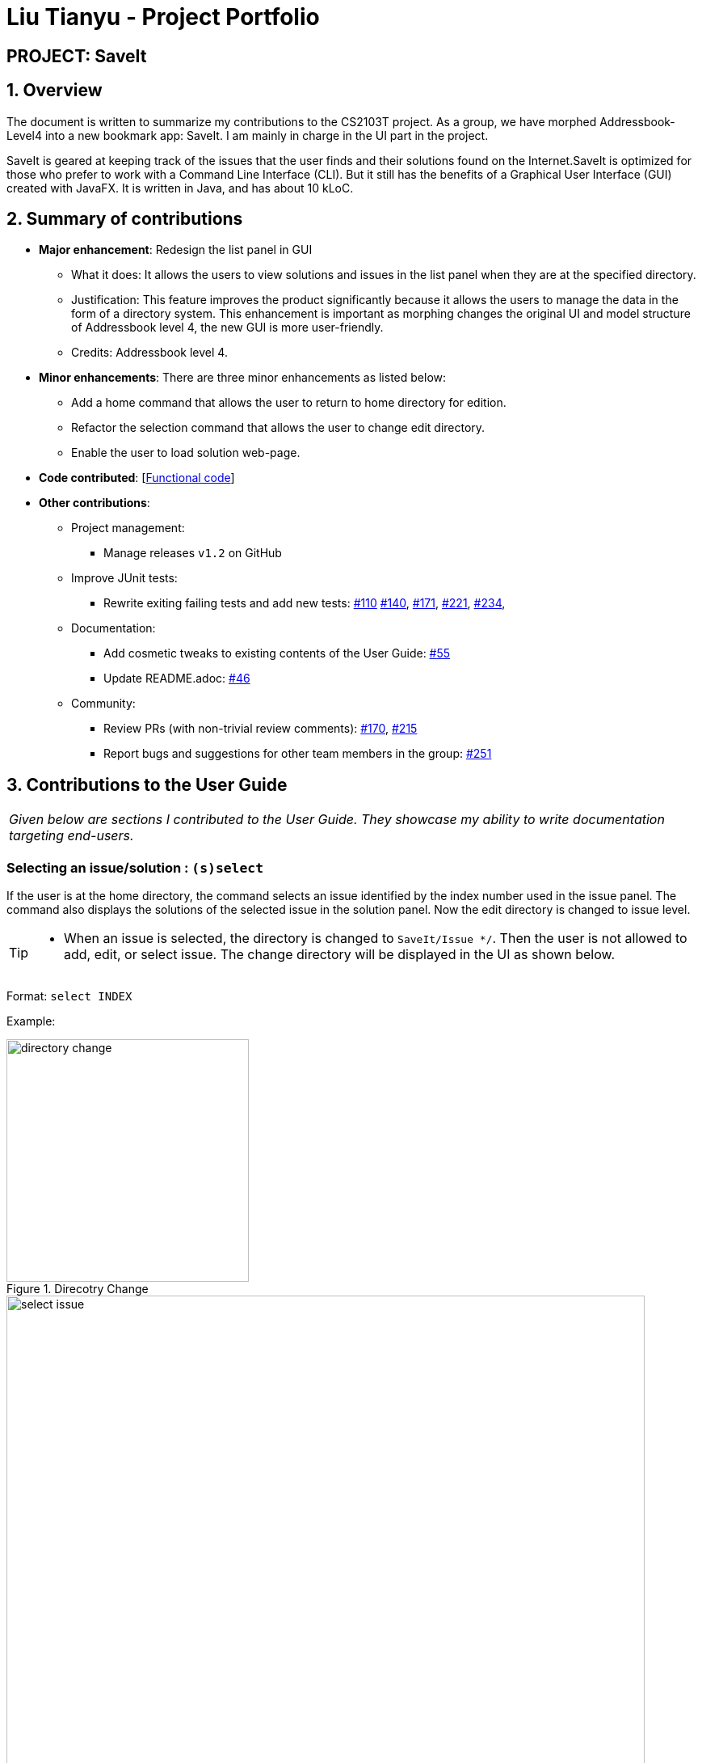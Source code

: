 = Liu Tianyu - Project Portfolio
:site-section: AboutUs
:imagesDir: ../images
:stylesDir: ../stylesheets

== PROJECT: SaveIt

== 1. Overview

The document is written to summarize my contributions to the CS2103T project.
As a group, we have morphed Addressbook-Level4 into a new bookmark app: SaveIt.
I am mainly in charge in the UI part in the project.

SaveIt​ is geared at keeping track of the issues that the user
finds and their solutions found on the Internet.SaveIt is ​optimized for those who prefer to work with a
Command Line Interface​ (CLI). But it still has the benefits of a Graphical
User Interface (GUI) created with JavaFX. It is written in Java, and has about 10 kLoC.

== 2. Summary of contributions
* *Major enhancement*: Redesign the list panel in GUI
** What it does: It allows the users to view solutions and issues in the list panel
 when they are at the specified directory.
** Justification: This feature improves the product significantly
because it allows the users to manage the data in the form of a directory system.
 This enhancement is important as morphing changes the original
UI and model structure of Addressbook level 4, the new GUI is more user-friendly.
** Credits: Addressbook level 4.

* *Minor enhancements*: There are three minor enhancements as listed below:
** Add a home command that allows the user to return to home directory for edition.
** Refactor the selection command that allows the user to change edit directory.
** Enable the user to load solution web-page.

* *Code contributed*: [https://nus-cs2103-ay1819s1.github.io/cs2103-dashboard/#=undefined&search=xllliu[Functional code]]

* *Other contributions*:

** Project management:
*** Manage releases `v1.2` on GitHub
** Improve JUnit tests:
*** Rewrite exiting failing tests and add new tests: https://github.com/CS2103-AY1819S1-T12-4/main/pull/110[#110]
https://github.com/CS2103-AY1819S1-T12-4/main/pull/140[#140],
https://github.com/CS2103-AY1819S1-T12-4/main/pull/171[#171],
https://github.com/CS2103-AY1819S1-T12-4/main/pull/221[#221],
https://github.com/CS2103-AY1819S1-T12-4/main/pull/234[#234],
** Documentation:
*** Add cosmetic tweaks to existing contents of the User Guide: https://github.com/CS2103-AY1819S1-T12-4/main/pull/55[#55]
*** Update README.adoc: https://github.com/CS2103-AY1819S1-T12-4/main/pull/46[#46]
** Community:
*** Review PRs (with non-trivial review comments): https://github.com/CS2103-AY1819S1-T12-4/main/pull/170[#170], https://github.com/CS2103-AY1819S1-T12-4/main/pull/215[#215]
*** Report bugs and suggestions for other team members in the group: https://github.com/CS2103-AY1819S1-T12-4/main/issues/251[#251]


== 3. Contributions to the User Guide


|===
|_Given below are sections I contributed to the User Guide. They showcase my ability to write documentation targeting end-users._
|===

=== Selecting an issue/solution  : `(s)select`

If the user is at the home directory, the command selects
 an issue identified by the index number used in the issue panel.
  The command also displays the solutions
  of the selected issue in the solution panel. Now the edit directory
is changed to issue level.

[TIP]
====
* When an issue is selected, the directory is changed to `SaveIt/Issue */`. Then
the user is not allowed to add, edit, or select issue.
The change directory will be displayed in the UI as shown below.
====
Format: `select INDEX`

Example:
****
.Direcotry Change
image::directory-change.png[width="300"]
.Select an Issue
image::select issue.png[width="790"]
****
If the user is at the issue directory, the command load the web link
 of the indexed solution in the built-in browser.

Example:
****
* `select 2`

.Seleting a Solution
image::select solution.png[width="790"]
****



[NOTE]
====
* The index refers to the index number shown in the list.
* The index *must be a positive integer* and `1, 2, 3, ...`
* The index cannot be bigger than the number of issues.
* All properties of this solutions will be displayed at the left side of the interface.
====

=== Returning to home directory  : `(hm)home`

Changes the current editing directory to the home directory. Besides,
 Shows a list of all issues in the list panel by index.

Format: `home`

Examples:
****
* `home`

.Return to Home Directory
image::home.png[width="790"]
****

[NOTE]
====
* All issues are listed in the list panel in home directory.
* The following commands can only be executed at home directory:
 `sort`, `addtag`, `refactortag`, `find`, `findtag`.
====


== 4.Contributions to the Developer Guide

|===
|_Given below are sections I contributed to the Developer Guide. They showcase my ability to write technical documentation and the technical depth of my contributions to the project._
|===

=== Directory Level Model

SaveIt manages a list of issues, with each issue containing a list of solutions.
 To manage the data with two-level structure, SaveIt implemented a directory model
  in the Model component and UI component.

==== Current Implementation
Currently a directory class is maintained in `SaveIt`. It consist of `root` level and `issue` level.
 The solution level is disabled for now as the complexity of current version of SaveIt
  does not require the three-level directory system.

===== Command Execution

Before any command is executed,
 it will query the current directory and determine the command result.
  Some commands will have different command word and command result at different directory, such as:
  `edit`, `add`. Some commands can only be executed at root level
  , such as `sort`, `addtag`, `refactortag`, `find`, `findtag`.

===== Home Command

To traverse between `root` and `issue` level, a new command `home` is added to the command list.
`home` Command changes the current directory to `root` level and post `DirectoryChangedEvent`,
 which invokes the UI to load the issue list in the list panel. It is shown in the sequence
 diagram below

.Home Command Sequence Diagram
image::HomeCommandSequenceDiagram.png[width="800"]

==== Design Consideration
===== Aspect: How to manage the issues and solutions with two-level structure

* **Alternative 1 (current choice):** Implement a directory level model explicitly.

** Pros: The data structure is clearer. Target users are familiar
 with director level system, such as file system in Linux.

** Cons: Changing directory may be inconvenient for users.

* **Alternative 2:** Manage the issue-solution structure by specifying index in commands.

** Pros: No need to change the previous structure.
** Cons:The structure is not clear and the users may be confused.

=== UI Enhancement
The figures below show the current UI for SaveIt v1.4.

.SaveIt UI Displaying Issue List
image::UI.png[width="790"]

.SaveIt UI Displaying Solution List
image::UI2.png[width="790"]

In the above figures, the left column is the list panel which displays the list of issues or
the list of solutions. The browser panel at bottom right displays the web page of the url as in the solution link.
When no page is loaded, it displays the default page as above. Whenever a solution is selected,
the browser panel loads the url given in the solution link as below.

.Browser Panel loading Web-Page
image::after selecting solution.png[width="790"]

==== Current Implementation
Currently the list panel implements a two-level structure. When the directory is at root level, it displays
a list of issues. When the directory is at issue level, it displays the solution list of the selected issue.
The list panel interacts with other components through `DirectoryChangedEvent` and `JumpToListRequestEvent`.
The sequence diagram is as shown below.

.Change From Solution List to Issue List
image::UI_Sequence_Diagram_1.png[width="790"]

.Change from Issue List to Solution List
image::UI_Sequence_Diagram_2.png[width="790"]

==== Design Consideration
* **Alternative 1 (current choice):** Use one panel and switch between the two list.
** Pros: The panel takes less space. It also represents the directory structure model in UI.
** Cons: Need to switch between lists. Cannot display the issues while displaying the solutions.

* **Alternative 2:** Use two panels to display the issue list and solution list.
** Pros: Both lists can be viewed at the same time. Implementation is easier.
** Cons: It takes too much space in the UI.



